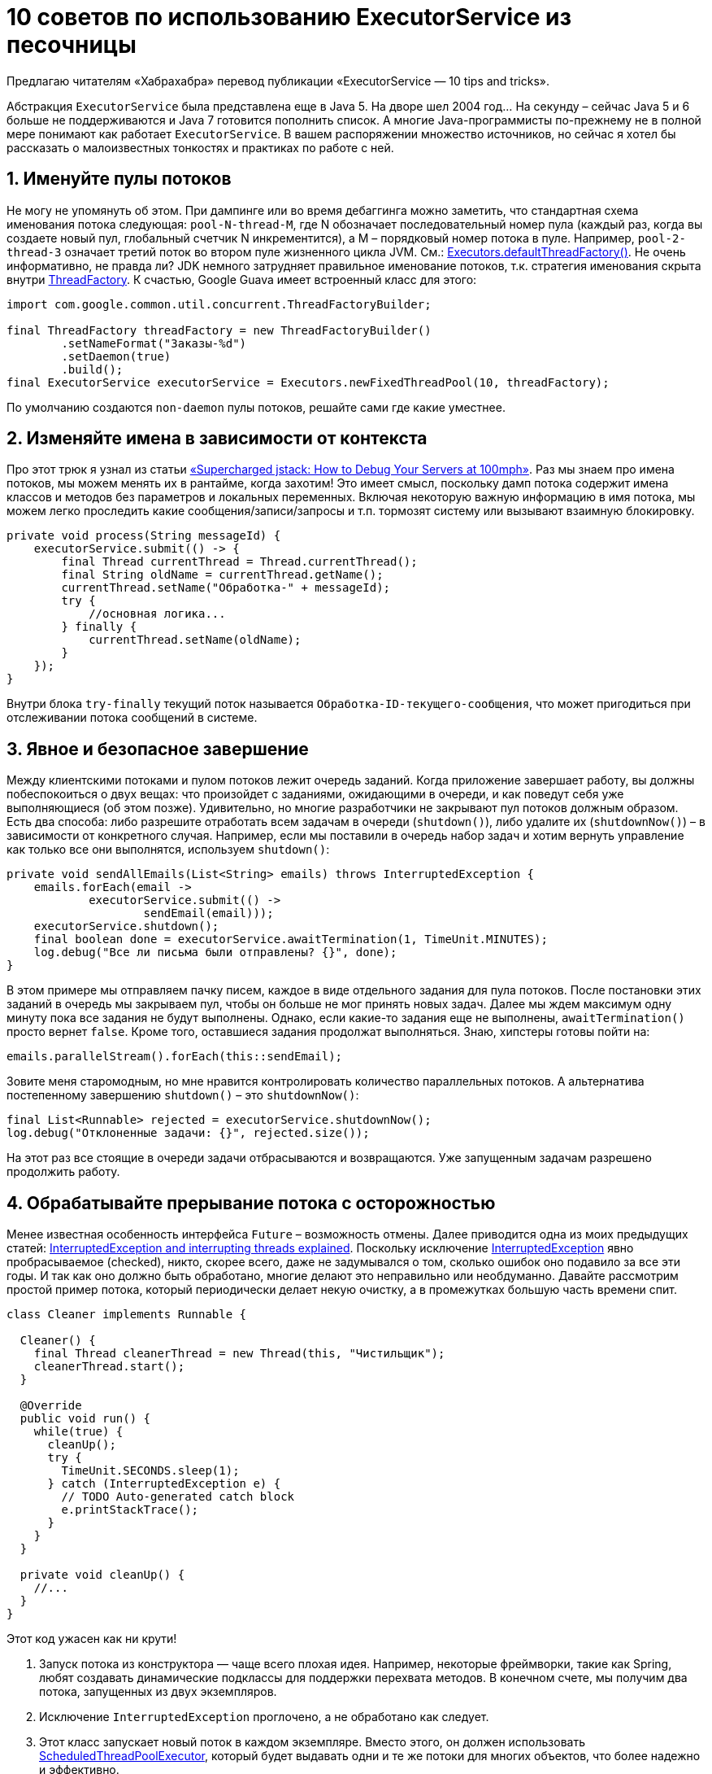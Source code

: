 = 10 советов по использованию ExecutorService из песочницы

Предлагаю читателям «Хабрахабра» перевод публикации «ExecutorService — 10 tips and tricks».

Абстракция `ExecutorService` была представлена еще в Java 5. На дворе шел 2004 год… На секунду – сейчас Java 5 и 6 больше не поддерживаются и Java 7 готовится пополнить список. А многие Java-программисты по-прежнему не в полной мере понимают как работает `ExecutorService`. В вашем распоряжении множество источников, но сейчас я хотел бы рассказать о малоизвестных тонкостях и практиках по работе с ней.

== 1. Именуйте пулы потоков

Не могу не упомянуть об этом. При дампинге или во время дебаггинга можно заметить, что стандартная схема именования потока следующая: `pool-N-thread-M`, где N обозначает последовательный номер пула (каждый раз, когда вы создаете новый пул, глобальный счетчик N инкрементится), а M – порядковый номер потока в пуле. Например, `pool-2-thread-3` означает третий поток во втором пуле жизненного цикла JVM. См.: https://docs.oracle.com/javase/8/docs/api/java/util/concurrent/Executors.html#defaultThreadFactory--[Executors.defaultThreadFactory()]. Не очень информативно, не правда ли? JDK немного затрудняет правильное именование потоков, т.к. стратегия именования скрыта внутри https://docs.oracle.com/javase/8/docs/api/java/util/concurrent/ThreadFactory.html[ThreadFactory]. К счастью, Google Guava имеет встроенный класс для этого:

[source,java]
----
import com.google.common.util.concurrent.ThreadFactoryBuilder;

final ThreadFactory threadFactory = new ThreadFactoryBuilder()
        .setNameFormat("Заказы-%d")
        .setDaemon(true)
        .build();
final ExecutorService executorService = Executors.newFixedThreadPool(10, threadFactory);
----

По умолчанию создаются `non-daemon` пулы потоков, решайте сами где какие уместнее.

== 2. Изменяйте имена в зависимости от контекста

Про этот трюк я узнал из статьи http://www.takipiblog.com/supercharged-jstack-how-to-debug-your-servers-at-100mph/[«Supercharged jstack: How to Debug Your Servers at 100mph»]. Раз мы знаем про имена потоков, мы можем менять их в рантайме, когда захотим! Это имеет смысл, поскольку дамп потока содержит имена классов и методов без параметров и локальных переменных. Включая некоторую важную информацию в имя потока, мы можем легко проследить какие сообщения/записи/запросы и т.п. тормозят систему или вызывают взаимную блокировку.

[source,java]
----
private void process(String messageId) {
    executorService.submit(() -> {
        final Thread currentThread = Thread.currentThread();
        final String oldName = currentThread.getName();
        currentThread.setName("Обработка-" + messageId);
        try {
            //основная логика...
        } finally {
            currentThread.setName(oldName);
        }
    });
}
----

Внутри блока `try-finally` текущий поток называется `Обработка-ID-текущего-сообщения`, что может пригодиться при отслеживании потока сообщений в системе.

== 3. Явное и безопасное завершение

Между клиентскими потоками и пулом потоков лежит очередь заданий. Когда приложение завершает работу, вы должны побеспокоиться о двух вещах: что произойдет с заданиями, ожидающими в очереди, и как поведут себя уже выполняющиеся (об этом позже). Удивительно, но многие разработчики не закрывают пул потоков должным образом. Есть два способа: либо разрешите отработать всем задачам в очереди (`shutdown()`), либо удалите их (`shutdownNow()`) – в зависимости от конкретного случая. Например, если мы поставили в очередь набор задач и хотим вернуть управление как только все они выполнятся, используем `shutdown()`:

[source,java]
----
private void sendAllEmails(List<String> emails) throws InterruptedException {
    emails.forEach(email ->
            executorService.submit(() ->
                    sendEmail(email)));
    executorService.shutdown();
    final boolean done = executorService.awaitTermination(1, TimeUnit.MINUTES);
    log.debug("Все ли письма были отправлены? {}", done);
}
----

В этом примере мы отправляем пачку писем, каждое в виде отдельного задания для пула потоков. После постановки этих заданий в очередь мы закрываем пул, чтобы он больше не мог принять новых задач. Далее мы ждем максимум одну минуту пока все задания не будут выполнены. Однако, если какие-то задания еще не выполнены, `awaitTermination()` просто вернет `false`. Кроме того, оставшиеся задания продолжат выполняться. Знаю, хипстеры готовы пойти на:

[source,java]
----
emails.parallelStream().forEach(this::sendEmail);
----

Зовите меня старомодным, но мне нравится контролировать количество параллельных потоков. А альтернатива постепенному завершению `shutdown()` – это `shutdownNow()`:

[source,java]
----
final List<Runnable> rejected = executorService.shutdownNow();
log.debug("Отклоненные задачи: {}", rejected.size());
----

На этот раз все стоящие в очереди задачи отбрасываются и возвращаются. Уже запущенным задачам разрешено продолжить работу.

== 4. Обрабатывайте прерывание потока с осторожностью

Менее известная особенность интерфейса `Future` – возможность отмены. Далее приводится одна из моих предыдущих статей: http://www.nurkiewicz.com/2014/05/interruptedexception-and-interrupting.html[InterruptedException and interrupting threads explained].
Поскольку исключение http://docs.oracle.com/javase/8/docs/api/java/lang/InterruptedException.html[InterruptedException] явно пробрасываемое (checked), никто, скорее всего, даже не задумывался о том, сколько ошибок оно подавило за все эти годы. И так как оно должно быть обработано, многие делают это неправильно или необдуманно. Давайте рассмотрим простой пример потока, который периодически делает некую очистку, а в промежутках большую часть времени спит.

[source,java]
----
class Cleaner implements Runnable {

  Cleaner() {
    final Thread cleanerThread = new Thread(this, "Чистильщик");
    cleanerThread.start();
  }

  @Override
  public void run() {
    while(true) {
      cleanUp();
      try {
        TimeUnit.SECONDS.sleep(1);
      } catch (InterruptedException e) {
        // TODO Auto-generated catch block
        e.printStackTrace();
      }
    }
  }

  private void cleanUp() {
    //...
  }
}
----

Этот код ужасен как ни крути!

. Запуск потока из конструктора — чаще всего плохая идея. Например, некоторые фреймворки, такие как Spring, любят создавать динамические подклассы для поддержки перехвата методов. В конечном счете, мы получим два потока, запущенных из двух экземпляров.
. Исключение `InterruptedException` проглочено, а не обработано как следует.
. Этот класс запускает новый поток в каждом экземпляре. Вместо этого, он должен использовать http://docs.oracle.com/javase/8/docs/api/java/util/concurrent/ScheduledThreadPoolExecutor.html[ScheduledThreadPoolExecutor], который будет выдавать одни и те же потоки для многих объектов, что более надежно и эффективно.
. Кроме того, с помощью `ScheduledThreadPoolExecutor` мы можем избежать написания циклов засыпания/работы и перейти к работе действительно по расписанию.
. Последнее, но не менее важное. Нет никакого способа избавиться от этого потока, даже если на экземпляр Чистильщика больше никто не ссылается.

Все перечисленные проблемы важны, но подавление `InterruptedException` – наибольший грех. Прежде чем мы поймем почему, давайте подумаем для чего это исключение нужно и как мы можем использовать его преимущества, чтобы изящно прерывать потоки. Многие блокирующие операции в JDK обязывают обрабатывать `InterruptedException`, например:

- `Object.wait()`
- `Thread.sleep()`
- `Process.waitFor()`
- Множество блокирующих методов в `java.util.concurrent.`, такие как `ExecutorService.awaitTermination()`, `Future.get()`, `BlockingQueue.take()`, `Semaphore.acquire()`, `Condition.await()` и много, много других
- `SwingUtilities.invokeAndWait()`

Обратите внимание, что блокирующий ввод/вывод не пробрасывает `InterruptedException` (что прискорбно). Если все эти классы декларируют `InterruptedException`, вы можете быть удивлены, когда эти исключения будут брошены:

- Когда поток блокируется на каком-нибудь методе, декларирующем `InterruptedException`, и вы вызываете `Thread.interrupt()` на этом потоке, скорее всего блокирующий метод незамедлительно бросит `InterruptedException`.
- Если вы поставили задачу в очередь (`ExecutorService.submit()`) и вызвали `Future.cancel(true)` пока она еще выполняется, пул потоков постарается прервать поток, выполняющий эту задачу, эффективно завершив его.

Зная, что на самом деле представляет собой `InterruptedException`, мы сможем обработать его правильно. Если кто-то пытается прервать наш поток, и мы обнаружили это, обрабатывая `InterruptedException`, разумно будет разрешить завершить его незамедлительно, например:

[source,java]
----
class Cleaner implements Runnable, AutoCloseable {

  private final Thread cleanerThread;

  Cleaner() {
    cleanerThread = new Thread(this, "Cleaner");
    cleanerThread.start();
  }

  @Override
  public void run() {
    try {
      while (true) {
        cleanUp();
        TimeUnit.SECONDS.sleep(1);
      }
    } catch (InterruptedException ignored) {
      log.debug("Interrupted, closing");
    }
  }

  //...

  @Override
  public void close() {
    cleanerThread.interrupt();
  }
}
----

Обратите внимание, что блок `try-finally` в данном примере окружает цикл `while`. Таким образом, если `sleep()` выбросит `InterruptedException`, мы прервем этот цикл. Вы можете возразить, что мы должны логировать стек исключения `InterruptedException`. Это зависит от ситуации. В данном случае прерывание потока является ожидаемым поведением, а не падением. В общем, на ваше усмотрение. В большинстве случаев поток прервется во время `sleep()` и мы быстренько завершим метод `run()` в это же время. Если вы очень осторожны, то наверняка спросите – а что будет, если поток прервется во время выполнения чистки `cleanUp()`? Зачастую вы столкнетесь с решением вручную выставить флаг, наподобие этого:

[source,java]
----
private volatile boolean stop = false;

@Override
public void run() {
  while (!stop) {
    cleanUp();
    TimeUnit.SECONDS.sleep(1);
  }
}

@Override
public void close() {
  stop = true;
}
----

Помните, что стоп-флаг (*он должен быть волатильным!*) не будет прерывать блокирующие операции, мы должны дождаться пока отработает метод `sleep()`. С другой стороны, этот явный флаг дает нам лучший контроль, т.к. мы можем мониторить его в любое время. Оказывается, прерывание потоков работает точно так же. Если кто-то прервал поток, пока он выполнял неблокирующие вычисления (например, `cleanUp()`), такие вычисления не будут прерваны незамедлительно. Однако поток уже отмечен как прерванный, поэтому любая следующая блокирующая операция, такая как `sleep()` немедленно прервется и выбросит `InterruptedException`, поэтому мы не потеряем этот сигнал.

Мы также можем воспользоваться этим фактом, если реализуем неблокирующий поток, который по-прежнему хочет использовать преимущества механизма прерывания потоков. Вместо того чтобы полагаться на `InterruptedException`, мы должны просто периодически проверять `Thread.isInterrupted()`:

[source,java]
----
public void run() {
  while (Thread.currentThread().isInterrupted()) {
    someHeavyComputations();
  }
}
----

Как видите, если кто-то прервет наш поток, мы отменим вычисления так скоро, насколько позволят предыдущая итерация `someHeavyComputations()`. Если она выполняется очень долго или бесконечно, мы никогда не достигнем флага прерывания. Примечательно, что этот флаг не одноразовый. Мы можем вызвать `Thread.interrupted()` вместо `isInterrupted()`, что сбросит значение флага и мы сможем продолжить. Иногда вы можете захотеть проигнорировать флаг прерывания и продолжить выполнение. В этом случае `interrupted()` может пригодиться.

Если вы олдскульный программист, вы наверняка помните метод `Thread.stop()`, который устарел 10 лет назад. В Java 8 были планы по его «деимплементации», но в 1.8u5 он по-прежнему с нами. Тем не менее, не используйте его и рефакторите любой код, в котором он встречается, используя `Thread.interrupt()`.

Возможно, иногда вы захотите полностью проигнорировать `InterruptedException`. В этом случае обратите внимание на класс `Uninterruptibles` из Guava. Он содержит много методов таких как `sleepUninterruptibly()` или `awaitUninterruptibly(CountDownLatch)`. Просто будьте осторожны с ними. Они не декларируют `InterruptedException`, но также полностью избавляют поток от прерывания, что довольно необычно.

Итак, теперь у вас есть понимание того, почему некоторые методы бросают `InterruptedException`:

- Выброшенные `InterruptedException` должны быть адекватно обработаны в большинстве случаев.
- Подавление `InterruptedException` – зачастую плохая идея.
- Если поток был прерван во время неблокирующих вычислений. Используйте `isInterrupted()`.


== 5. Следите за длиной очереди и определяйте границу

Пулы потоков неправильного размера могут привести к падению производительности, нестабильности и утечкам памяти. Если вы укажете слишком мало потоков, очередь будет расти, потребляя много памяти. С другой стороны, слишком много потоков будут замедлять всю систему из-за частых переключений контекста, что приведет к тем же симптомам. Важно сохранять глубину очереди и определять ее границы. А перегруженный пул может просто временно отказываться от новых задач.

[source,java]
----
final BlockingQueue<Runnable> queue = new ArrayBlockingQueue<>(100);
executorService = new ThreadPoolExecutor(n, n, 0L, TimeUnit.MILLISECONDS, queue);
----

Вышеприведенный код эквивалентен `Executors.newFixedThreadPool(n)`, однако вместо того, чтобы использовать по умолчанию неограниченный `LinkedBlockingQueue`, мы используем `ArrayBlockingQueue` с фиксированной емкостью в 100. Это означает, что если 100 задач уже набраны, следующая задача будет отклонена с исключением `RejectedExecutionException`. Кроме того, поскольку очередь теперь доступна извне, мы можем периодически справляться о ее размере, чтобы записать в лог, отправить в JMX и т.д.

== 6. Помните об обработке исключений

Каков результат выполнения следующего кода?

[source,java]
----
executorService.submit(() -> {
    System.out.println(1 / 0);
});
----

Я был озадачен тем, как много раз он ничего не печатал. Никаких признаков `java.lang.ArithmeticException: / by zero`, ничего. Пул потоков просто проглатывал исключение, как будто оно никогда не выбрасывалось. Если бы это был поток, созданный «с нуля», без обертки в виде пула, мог бы сработать https://docs.oracle.com/javase/8/docs/api/java/lang/Thread.UncaughtExceptionHandler.html[UncaughtExceptionHandler]. Но с пулом потоков вы должны быть более осторожны. Если вы отправили на выполнение `Runnable` (без какого-либо результата, как выше), вы обязаны поместить все тело метода внутрь `try-catch`. Если вы помещаете в очередь `Callable`, удостоверьтесь, что вы всегда достаете его результат с помощью блокирующего `get()`, чтобы заново бросить исключение:

[source,java]
----
final Future<Integer> division = executorService.submit(() -> 1 / 0);
//ниже будет выброшено ExecutionException, вызванное ArithmeticException
division.get();
----

Примечательно, что даже в `Spring framework` допустили эту ошибку в http://docs.spring.io/spring/docs/current/javadoc-api/org/springframework/scheduling/annotation/Async.html[@Async], см.: https://jira.spring.io/browse/SPR-8995[SPR-8995] и https://jira.spring.io/browse/SPR-12090[SPR-12090].

== 7. Следите за временем ожидания в очереди

Мониторинг глубины рабочей очереди односторонний. При решении проблем с одиночной транзакцией/задачей, имеет смысл посмотреть сколько времени прошло между постановкой задачи и началом ее выполнения. Это время в идеале должно стремиться к нулю (когда в пуле имеется простаивающий поток), однако оно будет увеличиваться по мере постановки задач в очередь. Кроме того, если пул не имеет фиксированного числа потоков, запуск новой задачи может потребовать рождения нового потока, что тоже займет какое-то время. Чтобы четко измерять этот показатель, оберните оригинальный `ExecutorService` во что-то похожее:

[source,java]
----
public class WaitTimeMonitoringExecutorService implements ExecutorService {

    private final ExecutorService target;

    public WaitTimeMonitoringExecutorService(ExecutorService target) {
        this.target = target;
    }

    @Override
    public <T> Future<T> submit(Callable<T> task) {
        final long startTime = System.currentTimeMillis();
        return target.submit(() -> {
                    final long queueDuration = System.currentTimeMillis() - startTime;
                    log.debug("Задание {} провело в очереди {} мс", task, queueDuration);
                    return task.call();
                }
        );
    }

    @Override
    public <T> Future<T> submit(Runnable task, T result) {
        return submit(() -> {
            task.run();
            return result;
        });
    }

    @Override
    public Future<?> submit(Runnable task) {
        return submit(new Callable<Void>() {
            @Override
            public Void call() throws Exception {
                task.run();
                return null;
            }
        });
    }

    //...
}
----

Это не полная реализация, но суть понятна. В момент, когда мы поставили задание в пул потоков, мы незамедлительно засекли время. Затем остановили секундомер, как только задача была извлечена и отправлена на выполнение. Не обманывайтесь близостью `startTime` и `queueDuration` в исходном коде. На самом деле эти две строки исполняются в разных потоках, в миллисекундах или даже в секундах друг от друга.

== 8. Сохраняйте трассировку стека клиента

Реактивному программированию в наши дни уделяется повышенное внимание: http://www.reactivemanifesto.org/[Reactive manifesto], http://www.reactive-streams.org/[reactive streams], https://github.com/ReactiveX/RxJava[RxJava] (уже 1.0!), http://clojure.org/agents[Clojure agents], https://github.com/lihaoyi/scala.rx[scala.rx]… Все это выглядит здорово, но стектрейс – больше не ваш друг, он по большому счету бесполезен. Рассмотрим, к примеру, следующее исключение, возникающее во время выполнения задания в пуле потоков:

[source,java]
----
java.lang.NullPointerException: null
    at com.nurkiewicz.MyTask.call(Main.java:76) ~[classes/:na]
    at com.nurkiewicz.MyTask.call(Main.java:72) ~[classes/:na]
    at java.util.concurrent.FutureTask.run(FutureTask.java:266) ~[na:1.8.0]
    at java.util.concurrent.ThreadPoolExecutor.runWorker(ThreadPoolExecutor.java:1142) ~[na:1.8.0]
    at java.util.concurrent.ThreadPoolExecutor$Worker.run(ThreadPoolExecutor.java:617) ~[na:1.8.0]
    at java.lang.Thread.run(Thread.java:744) ~[na:1.8.0]
----

Мы можем легко заметить, что `MyTask` выбросило NPE в строке 76. Но мы не имеем никакого представления, кто утвердил эту задачу, поскольку стек относится только к `Thread` и `ThreadPoolExecutor`. Технически, мы можем просто перемещаться по коду в надежде найти только один участок, где выполняется постановка `MyTask` в очередь. Но без отдельных потоков (не говоря уже о событийно-ориентированном, реактивном и т.п. программировании), мы всегда видим сразу всю картину целиком. Что если мы могли бы сохранить стектрейс клиентского кода (того, что инициирует задание) и показать его, допустим, при возникновении ошибки? Идея не нова, например, http://hazelcast.com/[Hazelcast] распространяет исключения из узла-владельца в клиентский код. Ниже приведен незамысловатый пример как сделать подобное:

[source,java]
----
public class ExecutorServiceWithClientTrace implements ExecutorService {

    protected final ExecutorService target;

    public ExecutorServiceWithClientTrace(ExecutorService target) {
        this.target = target;
    }

    @Override
    public <T> Future<T> submit(Callable<T> task) {
        return target.submit(wrap(task, clientTrace(), Thread.currentThread().getName()));
    }

    private <T> Callable<T> wrap(final Callable<T> task, final Exception clientStack, String clientThreadName) {
        return () -> {
            try {
                return task.call();
            } catch (Exception e) {
                log.error("Исключение {} в задании из потока {}:", e, clientThreadName, clientStack);
                throw e;
            }
        };
    }

    private Exception clientTrace() {
        return new Exception("Клиентский стектрейс");
    }

    @Override
    public <T> List<Future<T>> invokeAll(Collection<? extends Callable<T>> tasks) throws InterruptedException {
        return tasks.stream().map(this::submit).collect(toList());
    }

    //...
}
----

В этот раз в случае неудачи, мы извлекаем полный стектрейс и название потока, где задание было поставлено в очередь. Гораздо более ценная информация по сравнению со стандартным исключением, рассмотренным ранее:

[source,java]
----
Исключение java.lang.NullPointerException в задании из потока main:
java.lang.Exception: Клиентский стектрейс
    at com.nurkiewicz.ExecutorServiceWithClientTrace.clientTrace(ExecutorServiceWithClientTrace.java:43) ~[classes/:na]
    at com.nurkiewicz.ExecutorServiceWithClientTrace.submit(ExecutorServiceWithClientTrace.java:28) ~[classes/:na]
    at com.nurkiewicz.Main.main(Main.java:31) ~[classes/:na]
    at sun.reflect.NativeMethodAccessorImpl.invoke0(Native Method) ~[na:1.8.0]
    at sun.reflect.NativeMethodAccessorImpl.invoke(NativeMethodAccessorImpl.java:62) ~[na:1.8.0]
    at sun.reflect.DelegatingMethodAccessorImpl.invoke(DelegatingMethodAccessorImpl.java:43) ~[na:1.8.0]
    at java.lang.reflect.Method.invoke(Method.java:483) ~[na:1.8.0]
    at com.intellij.rt.execution.application.AppMain.main(AppMain.java:134) ~[idea_rt.jar:na]
----

== 9. Предпочитайте CompletableFuture

В Java 8 был представлен более мощный класс http://www.nurkiewicz.com/2013/05/java-8-definitive-guide-to.html[CompletableFuture]. Пожалуйста, используйте его там, где это возможно. `ExecutorService` не был расширен, чтобы поддерживать эту абстракцию, так что вы должны заботиться об этом самостоятельно. Вместо:

[source,java]
----
final Future<BigDecimal> future = executorService.submit(this::calculate);
----

Используйте:

[source,java]
----
final CompletableFuture<BigDecimal> future = CompletableFuture.supplyAsync(this::calculate, executorService);
----


`CompletableFuture` расширяет `Future`, так что все работает как раньше. Но более продвинутые пользователи вашего API по-настоящему оценят расширенную функциональность, предоставляемую с помощью `CompletableFuture`.

== 10. Синхронные очереди

https://docs.oracle.com/javase/8/docs/api/java/util/concurrent/SynchronousQueue.html[SynchronousQueue] – интересная разновидность `BlockingQueue`, которая на самом деле не совсем очередь. Это даже не структура данных как таковая. Лучше всего ее можно определить как очередь с нулевой емкостью.
Вот что говорит JavaDoc:

----
Каждая добавляемая операция должна ожидать соответствующей операции удаления в другом потоке, и наоборот. Синхронная очередь не имеет никакой внутренней емкости, даже единичной. Вы не можете заглянуть в синхронную очередь, потому что элемент представлен только при попытке его удаления; вы не можете вставить элемент (используя любой метод), пока другой поток не удалит его: вы не можете обойти очередь потому что обходить нечего.

Синхронные очереди похожи на «rendezvous channels», используемые в CSP и Ada.
----


Как все это относится к пулам потоков? Попробуем использовать `SynchronousQueue` вместе с `ThreadPoolExecutor`:

[source,java]
----
BlockingQueue<Runnable> queue = new SynchronousQueue<>();
ExecutorService executorService = new ThreadPoolExecutor(2, 2, 0L, TimeUnit.MILLISECONDS, queue);
----

Мы создали пул потоков с двумя потоками и `SynchronousQueue` перед этим. По сути `SynchronousQueue` — очереди с емкостью 0, поэтому такие `ExecutorService` будут только принимать новые задачи, если доступен простаивающий поток. Если все потоки заняты, новая задача будет немедленно отклонена и никогда не будет ждать очереди. Такой режим может быть полезен для незамедлительной обработки в фоновом режиме, если это возможно.

Вот и все, надеюсь, вы открыли для себя как минимум одну интересную фичу!
